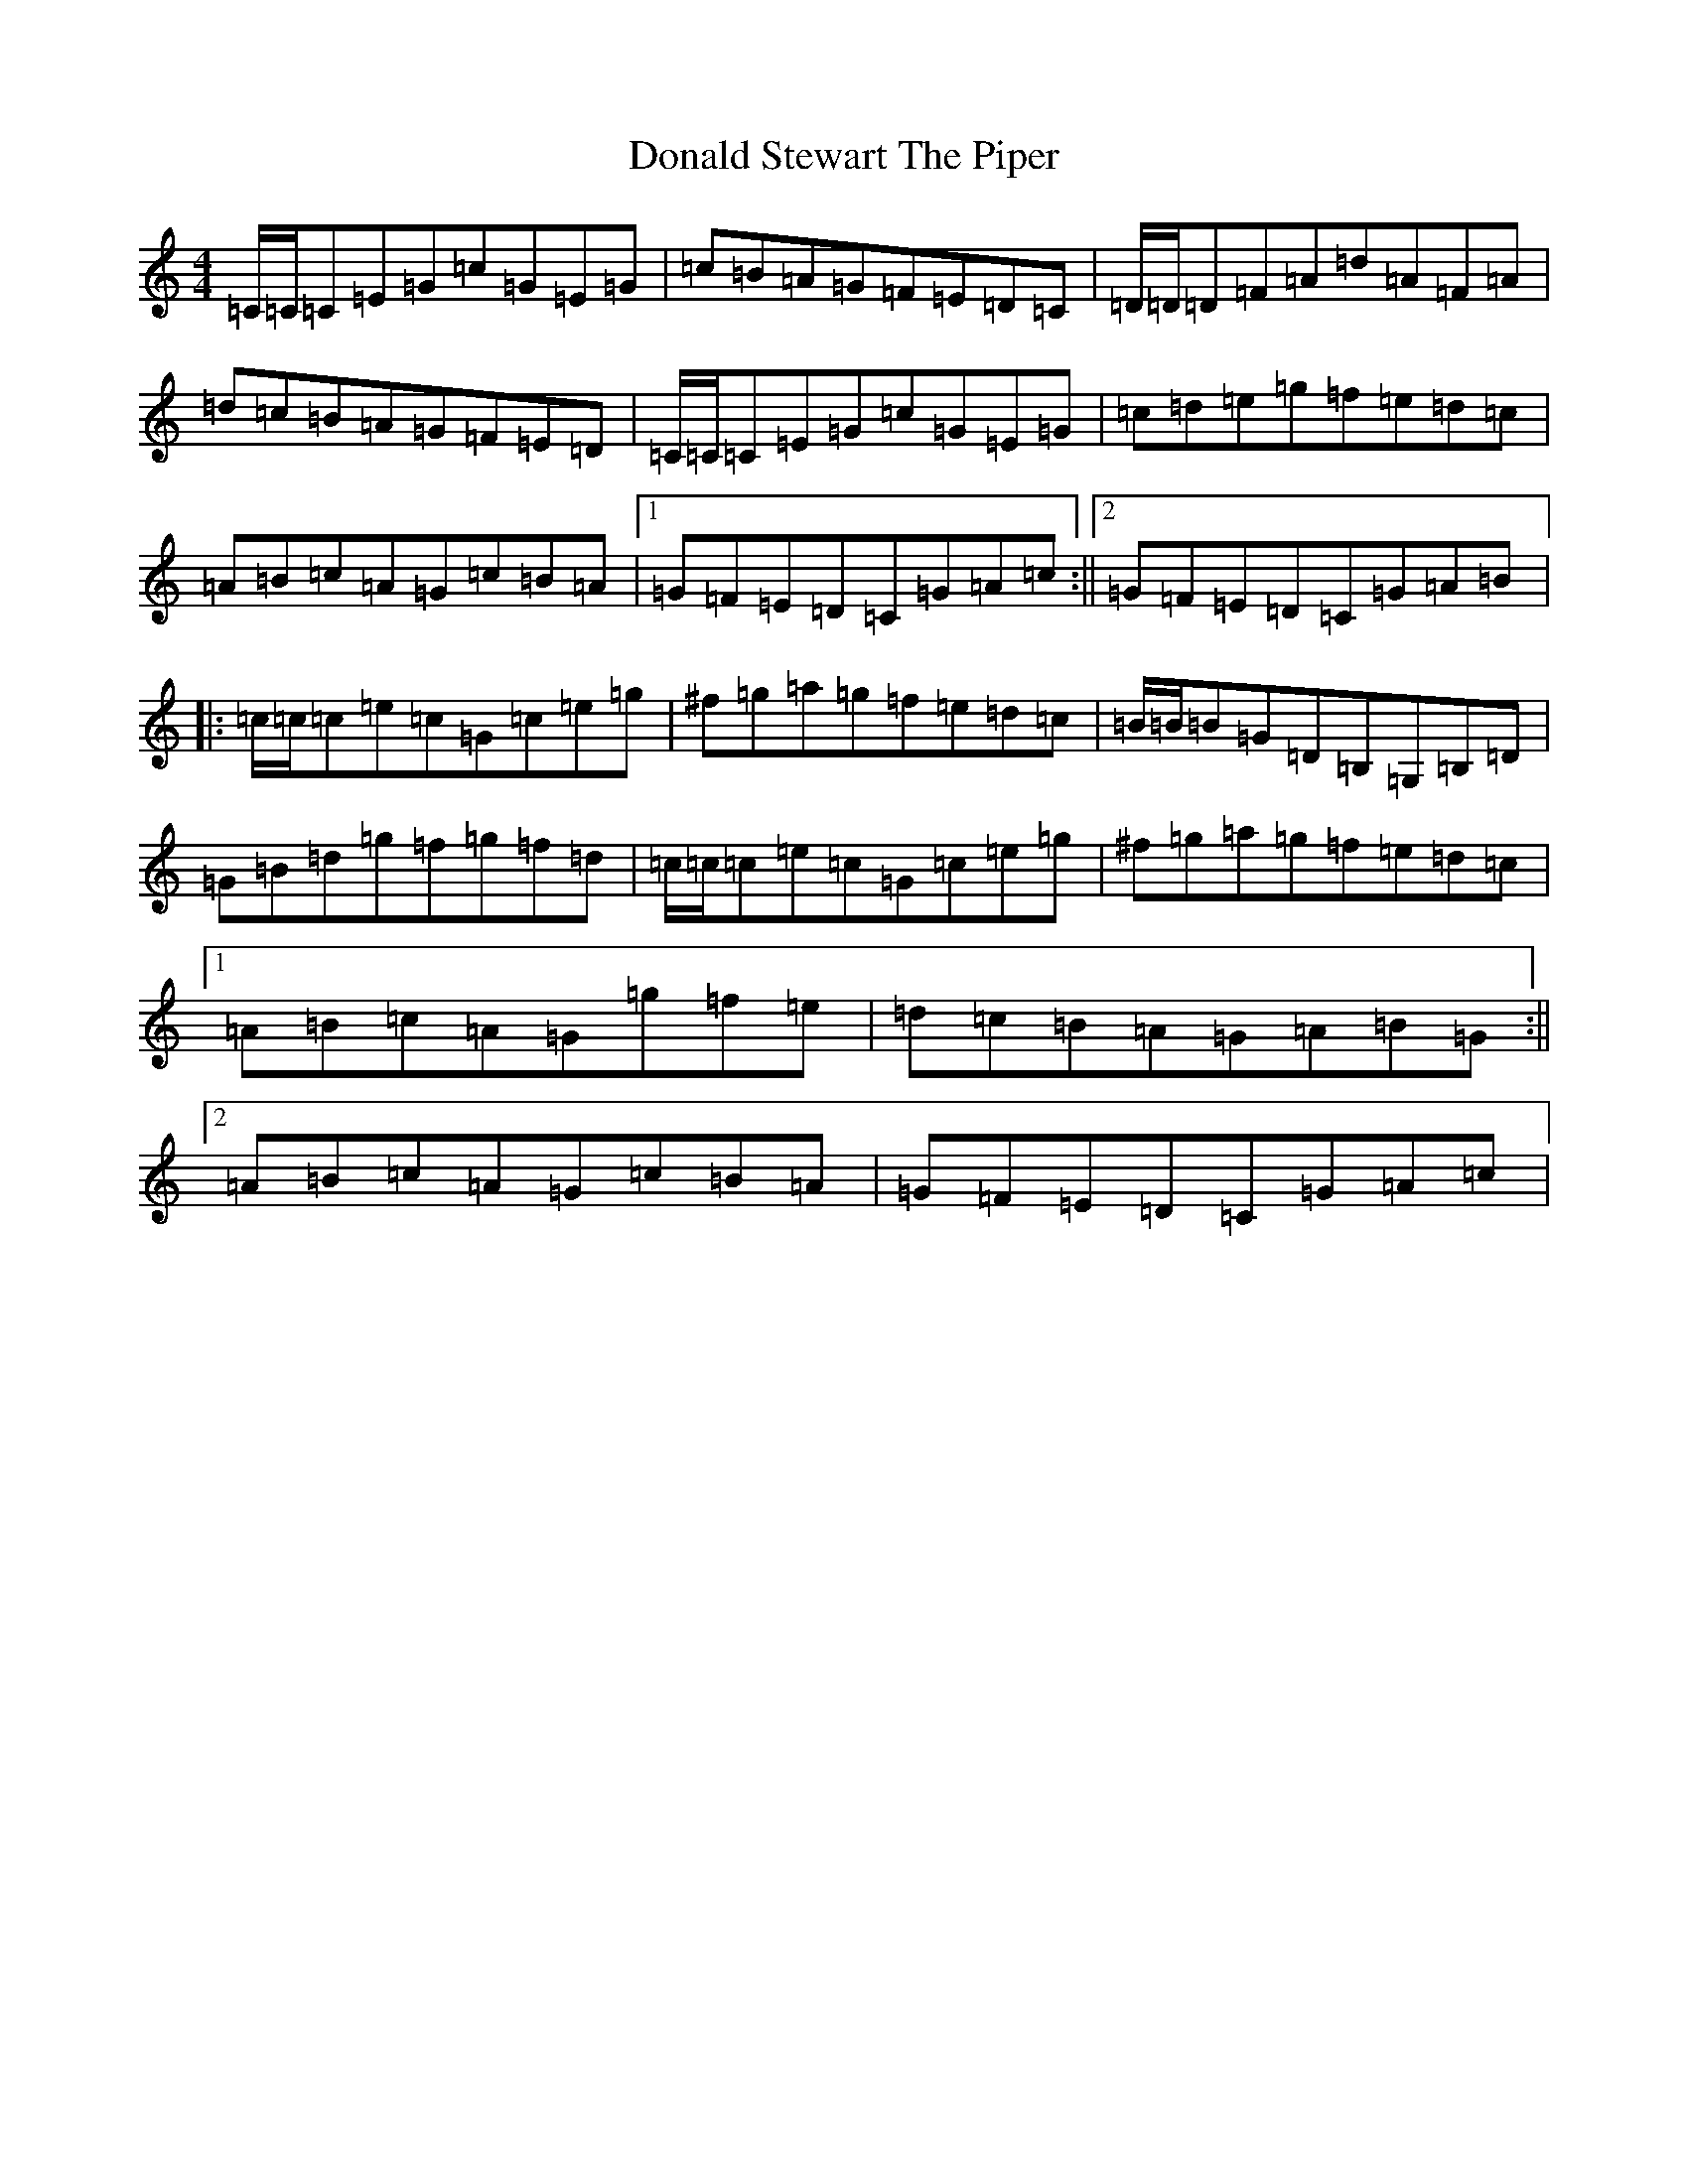 X: 5400
T: Donald Stewart The Piper
S: https://thesession.org/tunes/8217#setting8217
R: reel
M:4/4
L:1/8
K: C Major
=C/2=C/2=C=E=G=c=G=E=G|=c=B=A=G=F=E=D=C|=D/2=D/2=D=F=A=d=A=F=A|=d=c=B=A=G=F=E=D|=C/2=C/2=C=E=G=c=G=E=G|=c=d=e=g=f=e=d=c|=A=B=c=A=G=c=B=A|1=G=F=E=D=C=G=A=c:||2=G=F=E=D=C=G=A=B|:=c/2=c/2=c=e=c=G=c=e=g|^f=g=a=g=f=e=d=c|=B/2=B/2=B=G=D=B,=G,=B,=D|=G=B=d=g=f=g=f=d|=c/2=c/2=c=e=c=G=c=e=g|^f=g=a=g=f=e=d=c|1=A=B=c=A=G=g=f=e|=d=c=B=A=G=A=B=G:||2=A=B=c=A=G=c=B=A|=G=F=E=D=C=G=A=c|